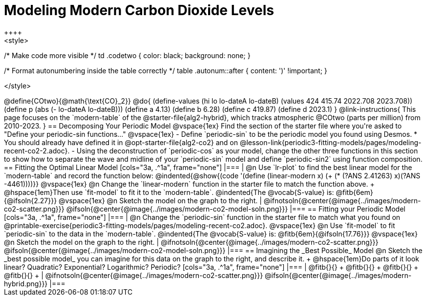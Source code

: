 = Modeling Modern Carbon Dioxide Levels
++++ 
<style>
/* Make code more visible */
td .codetwo { color: black; background: none; }

/* Format autonumbering inside the table correctly */
table .autonum::after { content: ')' !important; }

</style>
++++

@define{COtwo}{@math{\text{CO}_2}}
@do{
(define-values (hi lo lo-dateA lo-dateB) (values 424 415.74 2022.708 2023.708))
(define p (abs (- lo-dateA lo-dateB)))
(define a 4.13)
(define b 6.28)
(define c 419.87)
(define d 2023.1)
}

@link-instructions{
This page focuses on the `modern-table` of the @starter-file{alg2-hybrid}, which tracks atmospheric @COtwo (parts per million) from 2010-2023.
}

== Decomposing Your Periodic Model

@vspace{1ex}

Find the section of the starter file where you're asked to "Define your periodic-sin functions..."

@vspace{1ex}

- Define `periodic-sin` to be the periodic model you found using Desmos.
 * You should already have defined it in @opt-starter-file{alg2-co2} and on @lesson-link{periodic3-fitting-models/pages/modeling-recent-co2-2.adoc}.
- Using the deconstruction of `periodic-cos` as your model, change the other three functions in this section to show how to separate the wave and midline of your `periodic-sin` model and define `periodic-sin2` using function composition.

== Fitting the Optimal Linear Model

[cols="3a, .^1a", frame="none"]
|===
|
@n Use `lr-plot` to find the best linear model for the `modern-table` and record the function below:

@indented{@show{(code '(define (linear-modern x) (+ (* (?ANS 2.41263) x)(?ANS -4461))))}}

@vspace{1ex}

@n Change the `linear-modern` function in the starter file to match the function above. +
@hspace{1em}Then use `fit-model` to fit it to the `modern-table`. 

@indented{The @vocab{S-value} is: @fitb{6em}{@ifsoln{2.27}}}

@vspace{1ex}

@n Sketch the model on the graph to the right.
|
@ifnotsoln{@center{@image{../images/modern-co2-scatter.png}}}
@ifsoln{@center{@image{../images/modern-co2-model-soln.png}}}
|===

== Fitting your Periodic Model

[cols="3a, .^1a", frame="none"]
|===
|
@n Change the `periodic-sin` function in the starter file to match what you found on @printable-exercise{periodic3-fitting-models/pages/modeling-recent-co2.adoc}.

@vspace{1ex}

@n Use `fit-model` to fit `periodic-sin` to the data in the `modern-table`. 

@indented{The @vocab{S-value} is: @fitb{6em}{@ifsoln{17.76}}}

@vspace{1ex}

@n Sketch the model on the graph to the right.
|
@ifnotsoln{@center{@image{../images/modern-co2-scatter.png}}}
@ifsoln{@center{@image{../images/modern-co2-model-soln.png}}}
|===

== Imagining the _Best Possible_ Model

@n Sketch the _best possible model_ you can imagine for this data on the graph to the right, and describe it. +
@hspace{1em}Do parts of it look linear? Quadratic? Exponential? Logarithmic? Periodic?

[cols="3a, .^1a", frame="none"]
|===
| @fitb{}{} +
  @fitb{}{} +
  @fitb{}{} +
  @fitb{}{} +

|
@ifnotsoln{@center{@image{../images/modern-co2-scatter.png}}}
@ifsoln{@center{@image{../images/modern-hybrid.png}}}
|===
